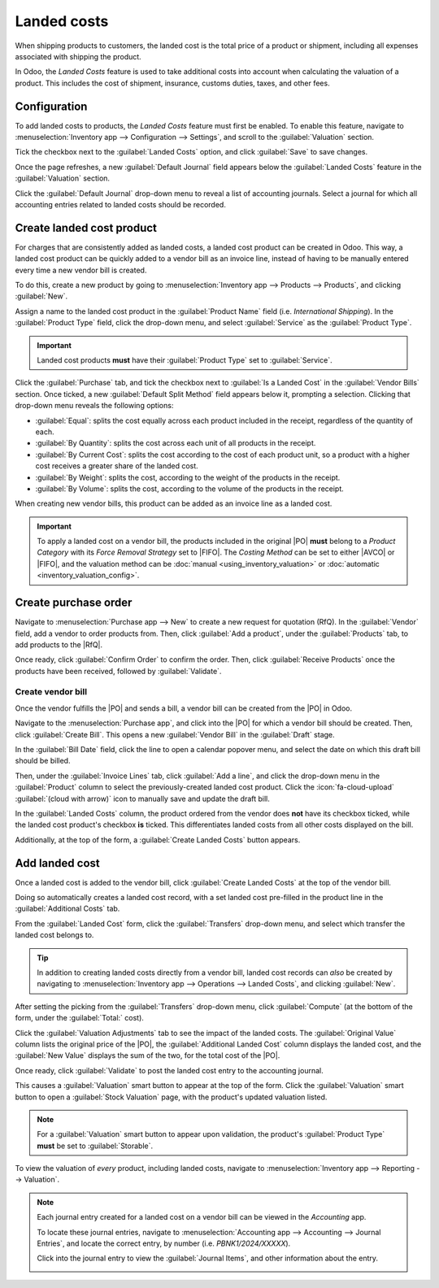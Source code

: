 ============
Landed costs
============

.. _inventory/reporting/landed_costs:

.. |RfQ| replace:: :abbr:`RfQ (Request for Quotation)`
.. |PO| replace:: :abbr:`PO (Purchase Order)`
.. |FIFO| replace:: :abbr:`FIFO (First In First Out)`
.. |AVCO| replace:: :abbr:`AVCO (Average Costing)`

When shipping products to customers, the landed cost is the total price of a product or shipment,
including all expenses associated with shipping the product.

In Odoo, the *Landed Costs* feature is used to take additional costs into account when calculating
the valuation of a product. This includes the cost of shipment, insurance, customs duties, taxes,
and other fees.

Configuration
=============

To add landed costs to products, the *Landed Costs* feature must first be enabled. To enable this
feature, navigate to :menuselection:`Inventory app --> Configuration --> Settings`, and scroll to
the :guilabel:`Valuation` section.

Tick the checkbox next to the :guilabel:`Landed Costs` option, and click :guilabel:`Save` to save
changes.

Once the page refreshes, a new :guilabel:`Default Journal` field appears below the :guilabel:`Landed
Costs` feature in the :guilabel:`Valuation` section.

Click the :guilabel:`Default Journal` drop-down menu to reveal a list of accounting journals. Select
a journal for which all accounting entries related to landed costs should be recorded.

.. image:: integrating_landed_costs/integrating-landed-costs-enabled-setting.png
   :align: center
   :alt: Landed Costs feature and resulting Default Journal field in the Inventory settings.

Create landed cost product
==========================

For charges that are consistently added as landed costs, a landed cost product can be created in
Odoo. This way, a landed cost product can be quickly added to a vendor bill as an invoice line,
instead of having to be manually entered every time a new vendor bill is created.

To do this, create a new product by going to :menuselection:`Inventory app --> Products -->
Products`, and clicking :guilabel:`New`.

Assign a name to the landed cost product in the :guilabel:`Product Name` field (i.e. `International
Shipping`). In the :guilabel:`Product Type` field, click the drop-down menu, and select
:guilabel:`Service` as the :guilabel:`Product Type`.

.. important::
   Landed cost products **must** have their :guilabel:`Product Type` set to :guilabel:`Service`.

Click the :guilabel:`Purchase` tab, and tick the checkbox next to :guilabel:`Is a Landed Cost` in
the :guilabel:`Vendor Bills` section. Once ticked, a new :guilabel:`Default Split Method` field
appears below it, prompting a selection. Clicking that drop-down menu reveals the following options:

- :guilabel:`Equal`: splits the cost equally across each product included in the receipt, regardless
  of the quantity of each.
- :guilabel:`By Quantity`: splits the cost across each unit of all products in the receipt.
- :guilabel:`By Current Cost`: splits the cost according to the cost of each product unit, so a
  product with a higher cost receives a greater share of the landed cost.
- :guilabel:`By Weight`: splits the cost, according to the weight of the products in the receipt.
- :guilabel:`By Volume`: splits the cost, according to the volume of the products in the receipt.

.. image:: integrating_landed_costs/integrating-landed-costs-landed-cost-product.png
   :align: center
   :alt: Is a Landed Cost checkbox and Default Split Method on service type product form.

When creating new vendor bills, this product can be added as an invoice line as a landed cost.

.. important::
   To apply a landed cost on a vendor bill, the products included in the original |PO| **must**
   belong to a *Product Category* with its *Force Removal Strategy* set to |FIFO|. The *Costing
   Method* can be set to either |AVCO| or |FIFO|, and the valuation method can be :doc:`manual
   <using_inventory_valuation>` or :doc:`automatic <inventory_valuation_config>`.

Create purchase order
=====================

Navigate to :menuselection:`Purchase app --> New` to create a new request for quotation (RfQ). In
the :guilabel:`Vendor` field, add a vendor to order products from. Then, click :guilabel:`Add a
product`, under the :guilabel:`Products` tab, to add products to the |RfQ|.

Once ready, click :guilabel:`Confirm Order` to confirm the order. Then, click :guilabel:`Receive
Products` once the products have been received, followed by :guilabel:`Validate`.

Create vendor bill
------------------

Once the vendor fulfills the |PO| and sends a bill, a vendor bill can be created from the |PO| in
Odoo.

Navigate to the :menuselection:`Purchase app`, and click into the |PO| for which a vendor bill
should be created. Then, click :guilabel:`Create Bill`. This opens a new :guilabel:`Vendor Bill` in
the :guilabel:`Draft` stage.

In the :guilabel:`Bill Date` field, click the line to open a calendar popover menu, and select the
date on which this draft bill should be billed.

Then, under the :guilabel:`Invoice Lines` tab, click :guilabel:`Add a line`, and click the drop-down
menu in the :guilabel:`Product` column to select the previously-created landed cost product. Click
the :icon:`fa-cloud-upload` :guilabel:`(cloud with arrow)` icon to manually save and update the
draft bill.

.. image:: integrating_landed_costs/integrating-landed-costs-checkboxes.png
   :align: center
   :alt: Landed Costs column checkboxes for product and landed cost.

In the :guilabel:`Landed Costs` column, the product ordered from the vendor does **not** have its
checkbox ticked, while the landed cost product's checkbox **is** ticked. This differentiates landed
costs from all other costs displayed on the bill.

Additionally, at the top of the form, a :guilabel:`Create Landed Costs` button appears.

.. image:: integrating_landed_costs/integrating-landed-costs-create-button.png
   :align: center
   :alt: Create Landed Costs button on vendor bill.

Add landed cost
===============

Once a landed cost is added to the vendor bill, click :guilabel:`Create Landed Costs` at the top of
the vendor bill.

Doing so automatically creates a landed cost record, with a set landed cost pre-filled in the
product line in the :guilabel:`Additional Costs` tab.

From the :guilabel:`Landed Cost` form, click the :guilabel:`Transfers` drop-down menu, and select
which transfer the landed cost belongs to.

.. image:: integrating_landed_costs/integrating-landed-costs-transfers-menu.png
   :align: center
   :alt: Landed cost form with selected receipt transfer.

.. tip::
   In addition to creating landed costs directly from a vendor bill, landed cost records can *also*
   be created by navigating to :menuselection:`Inventory app --> Operations --> Landed Costs`, and
   clicking :guilabel:`New`.

After setting the picking from the :guilabel:`Transfers` drop-down menu, click :guilabel:`Compute`
(at the bottom of the form, under the :guilabel:`Total:` cost).

Click the :guilabel:`Valuation Adjustments` tab to see the impact of the landed costs. The
:guilabel:`Original Value` column lists the original price of the |PO|, the :guilabel:`Additional
Landed Cost` column displays the landed cost, and the :guilabel:`New Value` displays the sum of the
two, for the total cost of the |PO|.

Once ready, click :guilabel:`Validate` to post the landed cost entry to the accounting journal.

This causes a :guilabel:`Valuation` smart button to appear at the top of the form. Click the
:guilabel:`Valuation` smart button to open a :guilabel:`Stock Valuation` page, with the product's
updated valuation listed.

.. note::
   For a :guilabel:`Valuation` smart button to appear upon validation, the product's
   :guilabel:`Product Type` **must** be set to :guilabel:`Storable`.

To view the valuation of *every* product, including landed costs, navigate to
:menuselection:`Inventory app --> Reporting --> Valuation`.

.. note::
   Each journal entry created for a landed cost on a vendor bill can be viewed in the *Accounting*
   app.

   To locate these journal entries, navigate to :menuselection:`Accounting app --> Accounting -->
   Journal Entries`, and locate the correct entry, by number (i.e. `PBNK1/2024/XXXXX`).

   Click into the journal entry to view the :guilabel:`Journal Items`, and other information about
   the entry.

   .. image:: integrating_landed_costs/integrating-landed-costs-journal-entry.png
      :align: center
      :alt: Journal Entry form for landed cost created from vendor bill.
